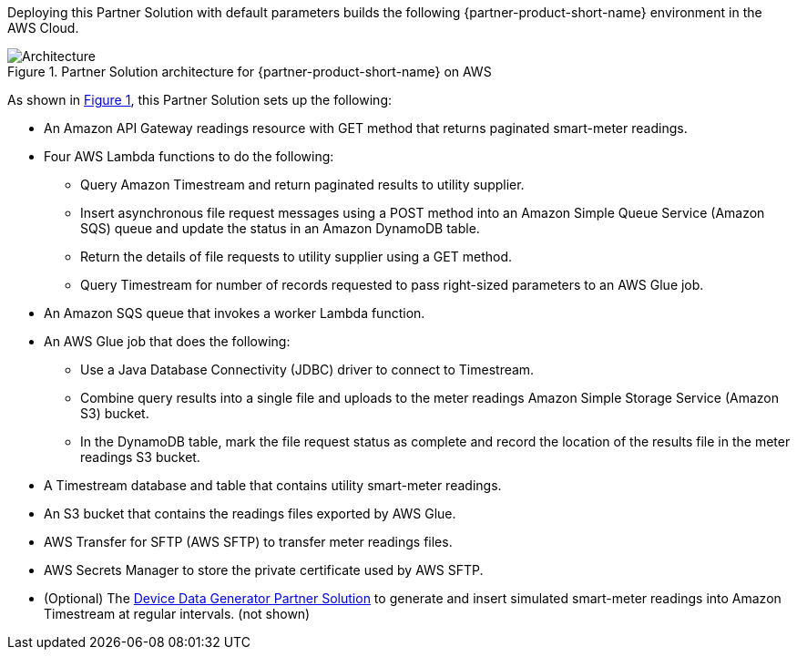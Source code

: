 :xrefstyle: short

Deploying this Partner Solution with default parameters builds the following {partner-product-short-name} environment in the
AWS Cloud.

[#architecture1]
.Partner Solution architecture for {partner-product-short-name} on AWS
image::../docs/deployment_guide/images/headend-system-simulator-architecture-diagram.png[Architecture]

As shown in <<architecture1>>, this Partner Solution sets up the following:

* An Amazon API Gateway readings resource with GET method that returns paginated smart-meter readings.
* Four AWS Lambda functions to do the following:
** Query Amazon Timestream and return paginated results to utility supplier.
** Insert asynchronous file request messages using a POST method into an Amazon Simple Queue Service (Amazon SQS) queue and update the status in an Amazon DynamoDB table.
** Return the details of file requests to utility supplier using a GET method.
** Query Timestream for number of records requested to pass right-sized parameters to an AWS Glue job.
* An Amazon SQS queue that invokes a worker Lambda function.
* An AWS Glue job that does the following:
** Use a Java Database Connectivity (JDBC) driver to connect to Timestream.
** Combine query results into a single file and uploads to the meter readings Amazon Simple Storage Service (Amazon S3) bucket.
** In the DynamoDB table, mark the file request status as complete and record the location of the results file in the meter readings S3 bucket.
* A Timestream database and table that contains utility smart-meter readings.
* An S3 bucket that contains the readings files exported by AWS Glue.
* AWS Transfer for SFTP (AWS SFTP) to transfer meter readings files.
* AWS Secrets Manager to store the private certificate used by AWS SFTP.
* (Optional) The https://aws-quickstart.github.io/quickstart-aws-utility-meter-data-generator/[Device Data Generator Partner Solution^] to generate and insert simulated smart-meter readings into Amazon Timestream at regular intervals. (not shown)
